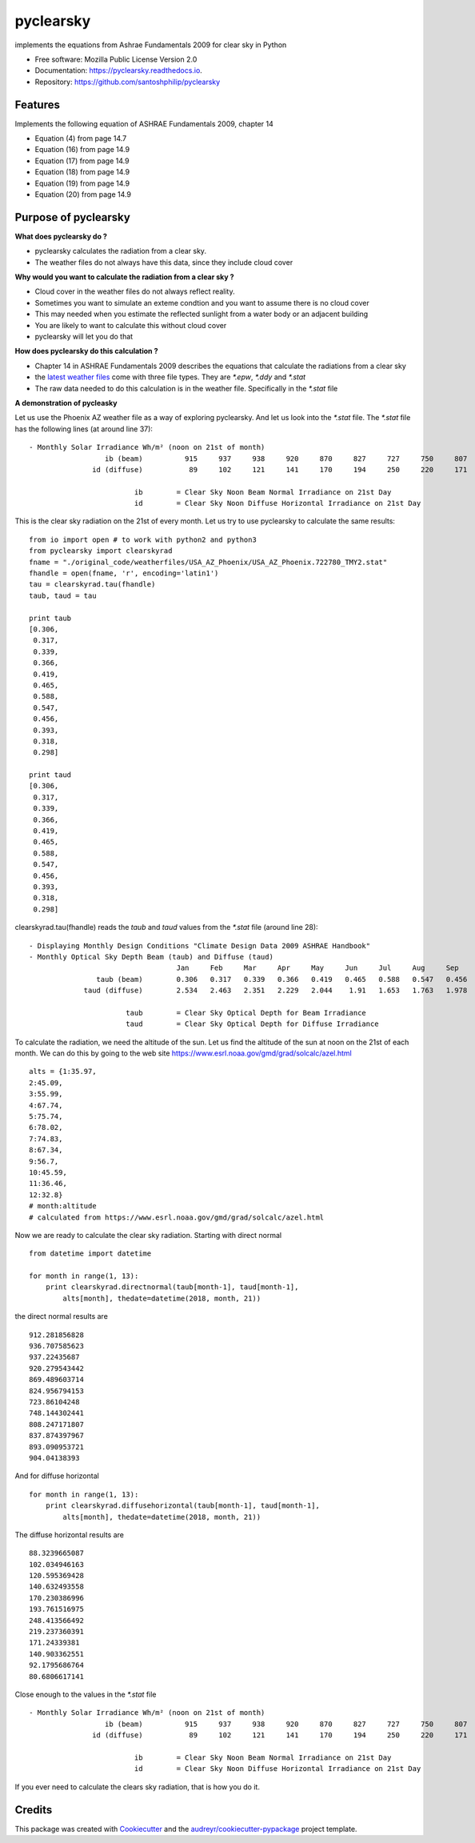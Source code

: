 pyclearsky
==========


.. image:: https://img.shields.io/pypi/v/pyclearsky.svg
        :target: https://pypi.python.org/pypi/pyclearsky

.. image:: https://img.shields.io/travis/santoshphilip/pyclearsky.svg
        :target: https://travis-ci.org/santoshphilip/pyclearsky

.. image:: https://readthedocs.org/projects/pyclearsky/badge/?version=latest
        :target: https://pyclearsky.readthedocs.io/en/latest/?badge=latest
        :alt: Documentation Status




implements the equations from Ashrae Fundamentals 2009 for clear sky in Python


* Free software: Mozilla Public License Version 2.0
* Documentation: https://pyclearsky.readthedocs.io.
* Repository: https://github.com/santoshphilip/pyclearsky



Features
--------

Implements the following equation of ASHRAE Fundamentals 2009, chapter 14

- Equation (4) from page 14.7
- Equation (16) from page 14.9
- Equation (17) from page 14.9
- Equation (18) from page 14.9
- Equation (19) from page 14.9
- Equation (20) from page 14.9

Purpose of pyclearsky
---------------------

**What does pyclearsky do ?**

- pyclearsky calculates the radiation from a clear sky.
- The weather files do not always have this data, since they include cloud cover

**Why would you want to calculate the radiation from a clear sky ?**

- Cloud cover in the weather files do not always reflect reality.
- Sometimes you want to simulate an exteme condtion and you want to assume there is no cloud cover
- This may needed when you estimate the reflected sunlight from a water body or an adjacent building
- You are likely to want to calculate this without cloud cover
- pyclearsky will let you do that

**How does pyclearsky do this calculation ?**

- Chapter 14 in ASHRAE Fundamentals 2009 describes the equations that calculate the radiations from a clear sky
- the `latest weather files`_ come with three file types. They are `*.epw`, `*.ddy` and `*.stat`
- The raw data needed to do this calculation is in the weather file. Specifically in the `*.stat` file

**A demonstration of pycleasky**

Let us use the Phoenix AZ weather file as a way of exploring pyclearsky. And let us look into the `*.stat` file. The `*.stat` file has the following lines (at around line 37)::

     - Monthly Solar Irradiance Wh/m² (noon on 21st of month)
     	               ib (beam)	  915	  937	  938	  920	  870	  827	  727	  750	  807	  833	  891	  907
     	            id (diffuse)	   89	  102	  121	  141	  170	  194	  250	  220	  171	  140	   92	   81

     	                      ib	= Clear Sky Noon Beam Normal Irradiance on 21st Day
     	                      id	= Clear Sky Noon Diffuse Horizontal Irradiance on 21st Day

This is the clear sky radiation on the 21st of every month. Let us try to use pyclearsky to calculate the same results::

    from io import open # to work with python2 and python3
    from pyclearsky import clearskyrad
    fname = "./original_code/weatherfiles/USA_AZ_Phoenix/USA_AZ_Phoenix.722780_TMY2.stat"
    fhandle = open(fname, 'r', encoding='latin1')
    tau = clearskyrad.tau(fhandle)
    taub, taud = tau

    print taub
    [0.306,
     0.317,
     0.339,
     0.366,
     0.419,
     0.465,
     0.588,
     0.547,
     0.456,
     0.393,
     0.318,
     0.298]

    print taud
    [0.306,
     0.317,
     0.339,
     0.366,
     0.419,
     0.465,
     0.588,
     0.547,
     0.456,
     0.393,
     0.318,
     0.298]

clearskyrad.tau(fhandle) reads the *taub* and *taud* values from the `*.stat` file (around line 28)::

     - Displaying Monthly Design Conditions "Climate Design Data 2009 ASHRAE Handbook"
     - Monthly Optical Sky Depth Beam (taub) and Diffuse (taud)
     	                        	Jan	Feb	Mar	Apr	May	Jun	Jul	Aug	Sep	Oct	Nov	Dec
     	             taub (beam)	0.306	0.317	0.339	0.366	0.419	0.465	0.588	0.547	0.456	0.393	0.318	0.298
     	          taud (diffuse)	2.534	2.463	2.351	2.229	2.044	 1.91	1.653	1.763	1.978	2.116	2.487	2.592

     	                    taub	= Clear Sky Optical Depth for Beam Irradiance
     	                    taud	= Clear Sky Optical Depth for Diffuse Irradiance


To calculate the radiation, we need the altitude of the sun. Let us find the altitude of the sun at noon on the 21st of each month. We can do this by going to the web site  https://www.esrl.noaa.gov/gmd/grad/solcalc/azel.html ::

    alts = {1:35.97,
    2:45.09,
    3:55.99,
    4:67.74,
    5:75.74,
    6:78.02,
    7:74.83,
    8:67.34,
    9:56.7,
    10:45.59,
    11:36.46,
    12:32.8}
    # month:altitude
    # calculated from https://www.esrl.noaa.gov/gmd/grad/solcalc/azel.html

Now we are ready to calculate the clear sky radiation. Starting with direct normal ::

    from datetime import datetime

    for month in range(1, 13):
        print clearskyrad.directnormal(taub[month-1], taud[month-1],
            alts[month], thedate=datetime(2018, month, 21))

the direct normal results are ::

    912.281856828
    936.707585623
    937.22435687
    920.279543442
    869.489603714
    824.956794153
    723.86104248
    748.144302441
    808.247171807
    837.874397967
    893.090953721
    904.04138393


And for diffuse horizontal ::

    for month in range(1, 13):
        print clearskyrad.diffusehorizontal(taub[month-1], taud[month-1],
            alts[month], thedate=datetime(2018, month, 21))

The diffuse horizontal results are ::


    88.3239665087
    102.034946163
    120.595369428
    140.632493558
    170.230386996
    193.761516975
    248.413566492
    219.237360391
    171.24339381
    140.903362551
    92.1795686764
    80.6806617141

Close enough to the values in the `*.stat` file ::

     - Monthly Solar Irradiance Wh/m² (noon on 21st of month)
     	               ib (beam)	  915	  937	  938	  920	  870	  827	  727	  750	  807	  833	  891	  907
     	            id (diffuse)	   89	  102	  121	  141	  170	  194	  250	  220	  171	  140	   92	   81

     	                      ib	= Clear Sky Noon Beam Normal Irradiance on 21st Day
     	                      id	= Clear Sky Noon Diffuse Horizontal Irradiance on 21st Day


If you ever need to calculate the clears sky radiation, that is how you do it.

Credits
-------

This package was created with Cookiecutter_ and the `audreyr/cookiecutter-pypackage`_ project template.

.. _Cookiecutter: https://github.com/audreyr/cookiecutter
.. _`audreyr/cookiecutter-pypackage`: https://github.com/audreyr/cookiecutter-pypackage
.. _`latest weather files`: https://energyplus.net/weather
